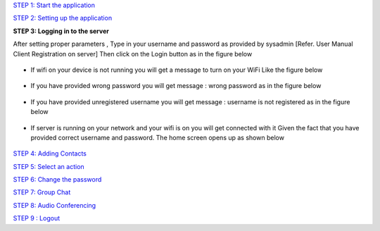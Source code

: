 `STEP 1: Start the application <https://github.com/raehasandalwala/Project-Reports/blob/master/Video%20Chat/Client.rst>`_

`STEP 2: Setting up the application  <https://github.com/raehasandalwala/Project-Reports/blob/master/Video%20Chat/C-Step2.rst>`_

**STEP 3: Logging in to the server**

After setting proper parameters , Type in your username and password as provided by sysadmin 
[Refer. User Manual Client Registration on server] Then click on the Login button as in the figure below
 .. image::
    https://raw.github.com/raehasandalwala/Project-Reports/master/Video%20Chat/images/7.png
• If wifi on your device is not running you will get a message to turn on your WiFi Like the
  figure below
 .. image::
    https://raw.github.com/raehasandalwala/Project-Reports/master/Video%20Chat/images/8.png
• If you have provided wrong password you will get message : wrong password as in the
  figure below
 .. image::
    https://raw.github.com/raehasandalwala/Project-Reports/master/Video%20Chat/images/9.png
• If you have provided unregistered username you will get message : username is not registered as in the figure below
 .. image::
    https://raw.github.com/raehasandalwala/Project-Reports/master/Video%20Chat/images/10.png
• If server is running on your network and your wifi is on you will get connected with it
  Given the fact that you have provided correct username and password. The home screen
  opens up as shown below
 .. image::
    https://raw.github.com/raehasandalwala/Project-Reports/master/Video%20Chat/images/11.png

`STEP 4: Adding Contacts <https://github.com/raehasandalwala/Project-Reports/blob/master/Video%20Chat/C-Step4.rst>`_

`STEP 5: Select an action <https://github.com/raehasandalwala/Project-Reports/blob/master/Video%20Chat/C-Step5.rst>`_

`STEP 6: Change the password <https://github.com/raehasandalwala/Project-Reports/blob/master/Video%20Chat/C-Step6.rst>`_

`STEP 7: Group Chat <https://github.com/raehasandalwala/Project-Reports/blob/master/Video%20Chat/C-Step7.rst>`_

`STEP 8: Audio Conferencing <https://github.com/raehasandalwala/Project-Reports/blob/master/Video%20Chat/C-Step8.rst>`_

`STEP 9 : Logout <https://github.com/raehasandalwala/Project-Reports/blob/master/Video%20Chat/C-Step9.rst>`_
